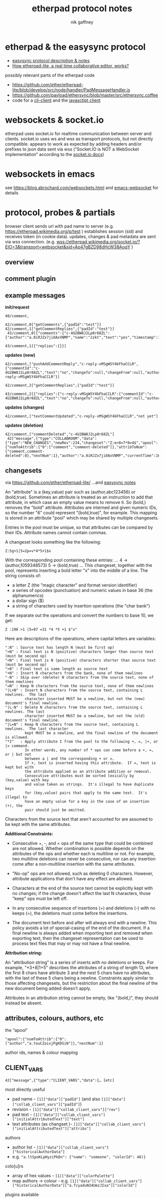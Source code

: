 # -*- mode: org;  coding: utf-8; -*-
#+LaTeX_CLASS: zzkt-article
#+LateX_Header: \setcounter{secnumdepth}{0}
#+OPTIONS: toc:2
#+author:  nik gaffney
#+title: etherpad protocol notes

#+begin_export latex
\newpage
#+end_export
* etherpad & the easysync protocol

 - [[https://github.com/ether/etherpad-lite/tree/develop/doc/easysync][easysync protocol description & notes]]
 - [[http://geekdirt.com/blog/how-etherpad-works/][How etherpad-lite, a real time collaborative editor, works?]]

 possibly relevant parts of the etherpad code
  - https://github.com/ether/etherpad-lite/blob/develop/src/node/handler/PadMessageHandler.js
  - https://github.com/payload/ethersync/blob/master/src/ethersync.coffee
  - code for a [[https://github.com/JohnMcLear/etherpad-cli-client/blob/master/lib/index.js][cli-client]] and the [[https://github.com/ether/etherpad-lite/tree/develop/src/static/js][javasctipt client]]

* websockets & socket.io

etherpad uses socket.io for realtime communication between server and clients. socket.io uses ws and wss as transport protocols, but not directly compatible. appears to work as expected by adding headers and/or prefixes to json data sent via wss (“Socket.IO is NOT a WebSocket implementation” according to the [[https://socket.io/docs/][socket.io docs]])

* websockets in emacs

see  https://blog.abrochard.com/websockets.html and [[https://github.com/ahyatt/emacs-websocket][emacs-websocket]] for details

* protocol, probes & partials

browser client sends url with pad name to server (e.g.  https://etherpad.wikimedia.org/p/test ) establishes session (sid) and receives token (in cookie data). updates, changes & pad metadata are sent via wss connection. (e.g. wss://etherpad.wikimedia.org/socket.io/?EIO=3&transport=websocket&sid=Ap47gBZD98dHcW38AoqY )

** overview

#+BEGIN_SRC plantuml :exports none :file proto-x1.png
!include https://raw.githubusercontent.com/bschwarz/puml-themes/master/themes/cerulean/puml-theme-cerulean.puml

== init ==
client -> ep_server: wss://example.org//socket.io/?EIO=3&transport=websocket
ep_server --> client: 0 sid, upgrades, etc
client -> ep_server: 2 CLIENT_READY padId, token, etc
ep_server --> client: 42 CLIENT_VARS pad text, lots of junk about server, colours, authors, etc
ep_server --> client: 42 USER_NEWINFO (if other active clients)

== local edits ==
client -> ep_server: 42 USER_CHANGES baseRev, changeset
ep_server --> client: 42 ACCEPT_COMMIT newRev
note right: COLLABROOM

== edits from elsewhere ==
ep_server --> client: 42 USER_NEWINFO
ep_server --> client: 42 NEW_CHANGES newrev, changeset, author, etc
ep_server --> client: 42 USER_LEAVE
note right: COLLABROOM

== keep-alive ==
client -> ep_server: 2
ep_server --> client: 3

#+END_SRC

#+CAPTION: overview of etherpad/easysync protocol
#+ATTR_ORG: :width 400
#+ATTR_LaTeX: :height 15cm :placement [!h]
[[file:proto-x1.png]]

** comment plugin

#+BEGIN_SRC plantuml :exports none :file proto-x2.png
!include https://raw.githubusercontent.com/bschwarz/puml-themes/master/themes/cerulean/puml-theme-cerulean.puml

title comments

== comments ==
  client -> ep_server: 40/comment,
  ep_server --> client: 40/comment,
  client -> ep_server: 42/comment getComments, padId
  client -> ep_server: 42/comment getCommentReplies, padId
  ep_server --> client: 43/comment comments
  ep_server --> client: 43/comment comment replies

== updates (new) ==
  ep_server --> client: 42/comment pushAddCommentReply, commentId, text, etc
  client -> ep_server: 42/comment getCommentReplies, padId
  ep_server --> client: 43/comment replies, etc

== updates (changes) ==
  ep_server --> client: 42/comment, textCommentUpdated

== updates (deletion) ==
  ep_server --> client: 42/comment, commentDeleted
  ep_server --> client: 42 NEW_CHANGES

 #+END_SRC

#+CAPTION: comments
#+ATTR_ORG: :width 400
#+ATTR_LaTeX: :height 15cm :placement [!h]
[[file:proto-x2.png]]

** example messages

*init/request*
#+BEGIN_SRC text
40/comment,

42/comment,0["getComments",{"padId":"test"}]
42/comment,1["getCommentReplies",{"padId":"test"}]
 43/comment,0[{"comments":{"c-4U2BW8J2Lp0r68ZL":{"author":"a.0iRJZx7jiOAxVNMP","name":"zzkt","text":"yes","timestamp":1607769834917}}}]

43/comment,1[{"replies":{}}]
#+END_SRC

*updates (new)*
#+BEGIN_SRC text
42/comment,["pushAddCommentReply","c-reply-vMSgWSY4bFhaCCLR",{"commentId":"c-4U2BW8J2Lp0r68ZL","text":"no","changeTo":null,"changeFrom":null,"author":"a.0iRJZx7jiOAxVNMP","name":"zzkt","timestamp":1607770300230,"replyId":"c-reply-vMSgWSY4bFhaCCLR"}]

42/comment,2["getCommentReplies",{"padId":"test"}]

43/comment,2[{"replies":{"c-reply-vMSgWSY4bFhaCCLR":{"commentId":"c-4U2BW8J2Lp0r68ZL","text":"no","changeTo":null,"changeFrom":null,"author":"a.0iRJZx7jiOAxVNMP","name":"zzkt","timestamp":1607770300230}}}]
#+END_SRC

*updates (changes)*
#+BEGIN_SRC text
42/comment,["textCommentUpdated","c-reply-vMSgWSY4bFhaCCLR","not yet"]
#+END_SRC

*updates (deletion)*
#+BEGIN_SRC text
42/comment,["commentDeleted","c-4U2BW8J2Lp0r68ZL"]
 42["message",{"type":"COLLABROOM","data":{"type":"NEW_CHANGES","newRev":234,"changeset":"Z:e>0=7*0=4$","apool":{"numToAttrib":{"0":["comment","comment-deleted"]},"attribToNum":{"comment,comment-deleted":0},"nextNum":1},"author":"a.0iRJZx7jiOAxVNMP","currentTime":1607770511397,"timeDelta":null}}]
#+END_SRC


** changesets

via https://github.com/ether/etherpad-lite/
    …and [[https://raw.githubusercontent.com/ether/etherpad-lite/develop/doc/easysync/easysync-notes.txt][easysync notes]]

An "attribute" is a (key,value) pair such as (author,abc123456) or (bold,true).  Sometimes an attribute is treated as an instruction to add that attribute, in which case an empty value means to remove it.  So (bold,) removes the "bold" attribute.  Attributes are interned and given numeric IDs, so the number "6" could represent "(bold,true)", for example.  This mapping is stored in an attribute "pool" which may be shared by multiple changesets.

Entries in the pool must be unique, so that attributes can be compared by their IDs.  Attribute names cannot contain commas.

A changeset looks something like the following:

=Z:5g>1|5=2p=v*4*5+1$x=

With the corresponding pool containing these entries:
...
4 -> (author,1059348573)
5 -> (bold,true)
...
This changeset, together with the pool, represents inserting
a bold letter "x" into the middle of a line.  The string consists of:

- a letter Z (the "magic character" and format version identifier)
- a series of opcodes (punctuation) and numeric values in base 36 (the
  alphanumerics)
- a dollar sign ($)
- a string of characters used by insertion operations (the "char bank")

If we separate out the operations and convert the numbers to base 10, we get:

=Z :196 >1 |5=97 =31 *4 *5 +1 $"x"=

Here are descriptions of the operations, where capital letters are variables:

#+BEGIN_SRC text
":N" : Source text has length N (must be first op)
">N" : Final text is N (positive) characters longer than source text (must be second op)
"<N" : Final text is N (positive) characters shorter than source text (must be second op)
">0" : Final text is same length as source text
"+N" : Insert N characters from the bank, none of them newlines
"-N" : Skip over (delete) N characters from the source text, none of them newlines
"=N" : Keep N characters from the source text, none of them newlines
"|L+N" : Insert N characters from the source text, containing L newlines.  The last
         character inserted MUST be a newline, but not the (new) document's final newline.
"|L-N" : Delete N characters from the source text, containing L newlines. The last
         character inserted MUST be a newline, but not the (old) document's final newline.
"|L=N" : Keep N characters from the source text, containing L newlines.  The last character
         kept MUST be a newline, and the final newline of the document is allowed.
"*I"   : Apply attribute I from the pool to the following +, =, |+, or |= command.
         In other words, any number of * ops can come before a +, =, or | but not
         between a | and the corresponding + or =.
         If +, text is inserted having this attribute.  If =, text is kept but with
         the attribute applied as an attribute addition or removal.
         Consecutive attributes must be sorted lexically by (key,value) with key
         and value taken as strings.  It's illegal to have duplicate keys
         for (key,value) pairs that apply to the same text.  It's illegal to
         have an empty value for a key in the case of an insertion (+), the
         pair should just be omitted.
#+END_SRC

Characters from the source text that aren't accounted for are assumed to be kept with the same attributes.

*Additional Constraints:*

- Consecutive +, -, and = ops of the same type that could be combined are not allowed.  Whether combination is possible depends on the attributes of the ops and whether each is multiline or not.  For example, two multiline deletions can never be consecutive, nor can any insertion come after a non-multiline insertion with the same attributes.

- "No-op" ops are not allowed, such as deleting 0 characters.  However, attribute  applications that don't have any effect are allowed.

- Characters at the end of the source text cannot be explicitly kept with no changes;  if the change doesn't affect the last N characters, those "keep" ops must be left off.

- In any consecutive sequence of insertions (+) and deletions (-) with no keeps (=),  the deletions must come before the insertions.

- The document text before and after will always end with a newline.  This policy avoids  a lot of special-casing of the end of the document.  If a final newline is always added when importing text and removed when exporting text, then the changeset representation can be used to process text files that may or may not have a final newline.

*Attribution string:*

An "attribution string" is a series of inserts with no deletions or keeps. For example, "*3+8|1+5" describes the attributes of a string of length 13, where the first 8 chars have attribute 3 and the next 5 chars have no attributes, with the last of these 5 chars being a newline.  Constraints apply similar to those affecting changesets, but the restriction about the final newline of the new document being added doesn't apply.

Attributes in an attribution string cannot be empty, like "(bold,)", they should instead be absent.


** attributes, colours, authors, etc

the “apool”
#+BEGIN_SRC text
"apool":{"numToAttrib":{"0":["author","a.touCZaixjPgKDSiN"]},"nextNum":1}
#+END_SRC

author ids, names & colour mapping

** CLIENT_VARS

#+BEGIN_SRC text
42["message",{"type":"CLIENT_VARS","data":{… [etc]
#+END_SRC

most directly useful
 - pad name - =[1]["data"]["padId"]=  (and also  =[1]["data"]["collab_client_vars"]["padId"]=)
 - revision - =[1]["data"]["collab_client_vars"]["rev"]=
 - pad text - =[1]["data"]["collab_client_vars"]["initialAttributedText"]["text"]=
 - text attributes (as changset )- =[1]["data"]["collab_client_vars"]["initialAttributedText"]["attribs"]=

authors
 - author list - =[1]["data"]["collab_client_vars"]["historicalAuthorData"]=
 - e.g.  ="a.ltSpoKLpHyziPkDn": {"name": "someone", "colorId": 46)}=

colo[u]rs
- array of hex values - =[1]["data"]["colorPalette"]=
- map authors -> colour -  e.g. =[1]["data"]["collab_client_vars"]["historicalAuthorData"]["a.TcyaduN34UmzJIxa"]["colorId"]=

plugins available
 - listed in  =[1]["data"]["plugins"]=
 - e.g. =[1]["data"]["plugins"]["plugins"]["ep_comments_page"]=
     - =["data"]["plugins"]["plugins"]["ep_etherpad-lite"]["package"]["description"]=
     - =["data"]["plugins"]["plugins"]["ep_etherpad-lite"]["package"]["version"]=

example/reduced

#+BEGIN_SRC js
[
  "message",
  {
    "type": "CLIENT_VARS",
    "data": {
      "skinName": "colibris",
      "skinVariants": "super-dark-toolbar super-dark-background dark-editor",
      "randomVersionString": "0ec6de15",
      "accountPrivs": {
        "maxRevisions": 100
      },
      "automaticReconnectionTimeout": 5,
      "initialRevisionList": [],
      "initialOptions": {
        "guestPolicy": "deny"
      },
      "savedRevisions": [],
      "collab_client_vars": {
        "initialAttributedText": {
          "text": "ethereal\n",
          "attribs": "*0+8|1+1"
        },
        "clientIp": "127.0.0.1",
        "padId": "test2",
        "historicalAuthorData": {
          "a.ltSpoKLpHyziPkDn": {
            "name": null,
            "colorId": 46
          },
          "a.touCZaixjPgKDSiN": {
            "name": null,
            "colorId": 7
          },
          "a.TcyaduN34UmzJIxa": {
            "name": null,
            "colorId": 31
          }
        },
        "apool": {
          "numToAttrib": {
            "0": [
              "author",
              "a.touCZaixjPgKDSiN"
            ]
          },
          "nextNum": 1
        },
        "rev": 174,
        "time": 1607568522484
      },
      "colorPalette": [
        "#ffc7c7",
        "#fff1c7",
        "#e3ffc7",
        "#c7ffd5",
        "#c7ffff",
        "#c7d5ff",
        "#e3c7ff",
        "#ffc7f1",
        "#ffa8a8",
        "#ffe699",
        "#cfff9e",
        "#99ffb3",
        "#a3ffff",
        "#99b3ff",
        "#cc99ff",
        "#ff99e5",
        "#e7b1b1",
        "#e9dcAf",
        "#cde9af",
        "#bfedcc",
        "#b1e7e7",
        "#c3cdee",
        "#d2b8ea",
        "#eec3e6",
        "#e9cece",
        "#e7e0ca",
        "#d3e5c7",
        "#bce1c5",
        "#c1e2e2",
        "#c1c9e2",
        "#cfc1e2",
        "#e0bdd9",
        "#baded3",
        "#a0f8eb",
        "#b1e7e0",
        "#c3c8e4",
        "#cec5e2",
        "#b1d5e7",
        "#cda8f0",
        "#f0f0a8",
        "#f2f2a6",
        "#f5a8eb",
        "#c5f9a9",
        "#ececbb",
        "#e7c4bc",
        "#daf0b2",
        "#b0a0fd",
        "#bce2e7",
        "#cce2bb",
        "#ec9afe",
        "#edabbd",
        "#aeaeea",
        "#c4e7b1",
        "#d722bb",
        "#f3a5e7",
        "#ffa8a8",
        "#d8c0c5",
        "#eaaedd",
        "#adc6eb",
        "#bedad1",
        "#dee9af",
        "#e9afc2",
        "#f8d2a0",
        "#b3b3e6"
      ],
      "clientIp": "127.0.0.1",
      "userIsGuest": true,
      "userColor": 7,
      "padId": "test2",
      "padOptions": {
        "noColors": false,
        "showControls": true,
        "showChat": false,
        "showLineNumbers": false,
        "useMonospaceFont": false,
        "userName": true,
        "userColor": true,
        "alwaysShowChat": false,
        "chatAndUsers": false,
        "ShowComments": true,
        "lang": "en-gb",
        "rtl": false
      },
      "padShortcutEnabled": {
        "altF9": true,
        "altC": true,
        "cmdShift2": true,
        "delete": true,
        "return": true,
        "esc": true,
        "cmdS": true,
        "tab": true,
        "cmdZ": true,
        "cmdY": true,
        "cmdI": true,
        "cmdB": true,
        "cmdU": true,
        "cmd5": true,
        "cmdShiftL": true,
        "cmdShiftN": true,
        "cmdShift1": true,
        "cmdShiftC": true,
        "cmdH": true,
        "ctrlHome": true,
        "pageUp": true,
        "pageDown": true
      },
      "initialTitle": "Pad: test2"
    }
  }
]

#+END_SRC


#+begin_export latex
\newpage
#+end_export
* various tools & accessories

 - Firefox/Chrome/Safari ->  network/ws/messages/console/log etc
 - =git clone https://github.com/guyzmo/PyEtherpadLite=
 - wscat
 - netcat


* testing & tracing

#+BEGIN_SRC emacs-lisp
(defun ethertest-loop ()
  (interactive)
  (with-current-buffer *etherpad-buffer*
    (let ((server-url "wss://example.org/socket.io/?EIO=3&transport=websocket")
          (pad "test"))
      (text-mode)
      (etherpad-mode)
      (ethersync-current-socket
       (websocket-open subtest
                            :on-message #'ethersync-parse-wsframe
                            :on-error (lambda (_websocket type err)
                                        (message "ws error: %s %s" type err))
                            :on-close (lambda (_websocket)
                                        (message "websocket closed"))))
      (let* ((*subtest-socket* (ethersync-current-socket)))
        (message "protocols: %s" (websocket-negotiated-protocols  *subtest-socket*))
        (message "extensions: %s" (websocket-negotiated-extensions  *subtest-socket*))
        (message "cookies? %s" url-cookie-storage)
        ;; init & keep alive
        (ethersync-heartbeat-start)
        (sleep-for 1)
        ;; request data
        (wss-send (ethersync--request-client-ready pad))
        ;; etcn
        ))))
#+END_SRC



#+BEGIN_SRC shell
  ❯ wscat  -c "wss://example.org/socket.io/?EIO=3&transport=websocket"
  Connected (press CTRL+C to quit)
  < 0{"sid":"6_TVij3sJug26KFLAAGc","upgrades":[],"pingInterval":25000,"pingTimeout":5000}
  < 40
  >
#+END_SRC

